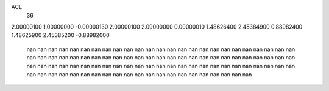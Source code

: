 ACE
 36 
2.00000100 1.00000000 -0.00000130 
2.00000100 2.09000000 0.00000010 
1.48626400 2.45384900 0.88982400 
1.48625900 2.45385200 -0.88982000 
       nan        nan        nan 
       nan        nan        nan 
       nan        nan        nan 
       nan        nan        nan 
       nan        nan        nan 
       nan        nan        nan 
       nan        nan        nan 
       nan        nan        nan 
       nan        nan        nan 
       nan        nan        nan 
       nan        nan        nan 
       nan        nan        nan 
       nan        nan        nan 
       nan        nan        nan 
       nan        nan        nan 
       nan        nan        nan 
       nan        nan        nan 
       nan        nan        nan 
       nan        nan        nan 
       nan        nan        nan 
       nan        nan        nan 
       nan        nan        nan 
       nan        nan        nan 
       nan        nan        nan 
       nan        nan        nan 
       nan        nan        nan 
       nan        nan        nan 
       nan        nan        nan 
       nan        nan        nan 
       nan        nan        nan 
       nan        nan        nan 
       nan        nan        nan 
